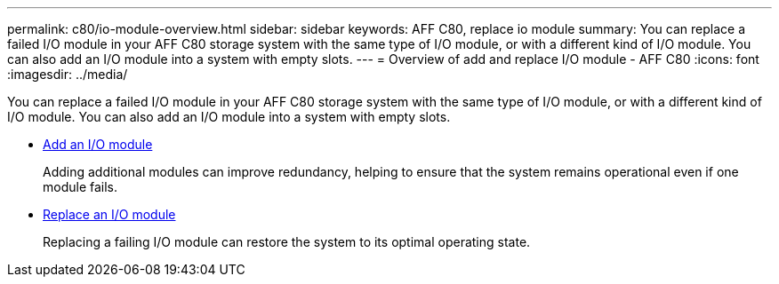 ---
permalink: c80/io-module-overview.html
sidebar: sidebar
keywords: AFF C80, replace io module
summary: You can replace a failed I/O module in your AFF C80 storage system with the same type of I/O module, or with a different kind of I/O module. You can also add an I/O module into a system with empty slots.
---
= Overview of add and replace I/O module - AFF C80
:icons: font
:imagesdir: ../media/

[.lead]
You can replace a failed I/O module in your AFF C80 storage system with the same type of I/O module, or with a different kind of I/O module. You can also add an I/O module into a system with empty slots.


* link:io-module-add.html[Add an I/O module]
+
Adding additional modules can improve redundancy, helping to ensure that the system remains operational even if one module fails.

* link:io-module-replace.html[Replace an I/O module]
+
Replacing a failing I/O module can restore the system to its optimal operating state. 
